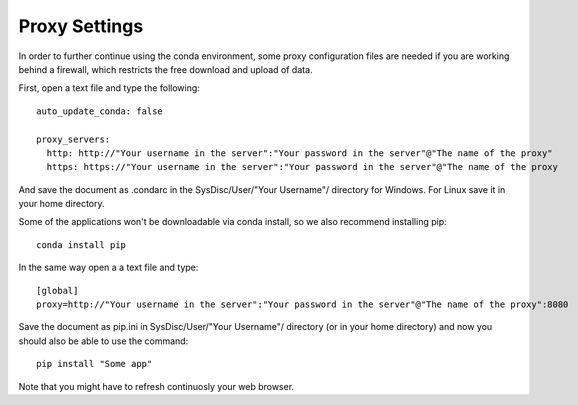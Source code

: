 Proxy Settings
==============

In order to further continue using the conda environment, some proxy configuration files are needed if you are working behind a firewall, which restricts the free download and upload of data.

First, open a text file and type the following::

    auto_update_conda: false

    proxy_servers:
      http: http://"Your username in the server":"Your password in the server"@"The name of the proxy"
      https: https://"Your username in the server":"Your password in the server"@"The name of the proxy

And save the document as .condarc in the SysDisc/User/"Your Username"/
directory for Windows. For Linux save it in your home directory.

Some of the applications won't be downloadable via conda install, so we also recommend installing pip::

  conda install pip

In the same way open a a text file and type::

  [global]
  proxy=http://"Your username in the server":"Your password in the server"@"The name of the proxy":8080

Save the document as pip.ini in SysDisc/User/"Your Username"/ directory (or in your home directory) and now you should also be able to use the command::

  pip install "Some app"

Note that you might have to refresh continuosly your web browser.
